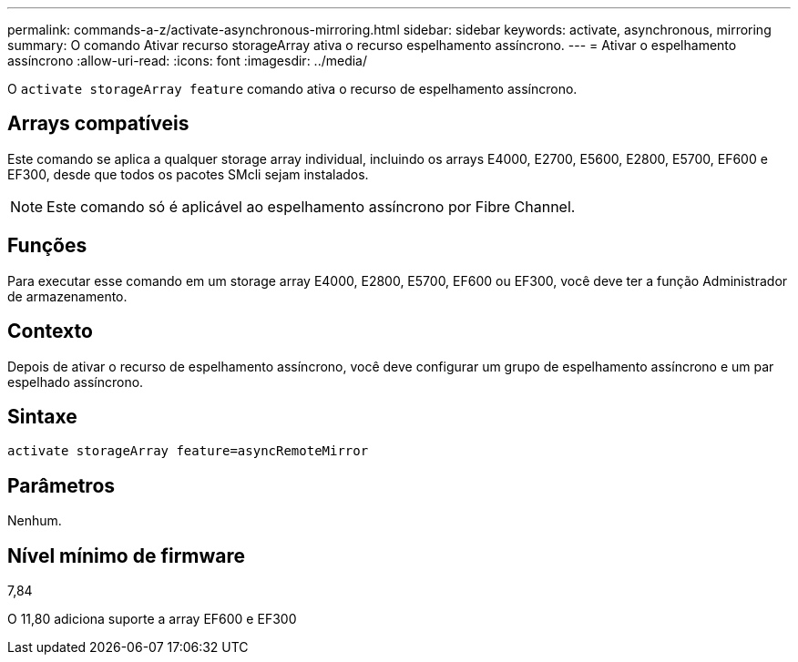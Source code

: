 ---
permalink: commands-a-z/activate-asynchronous-mirroring.html 
sidebar: sidebar 
keywords: activate, asynchronous, mirroring 
summary: O comando Ativar recurso storageArray ativa o recurso espelhamento assíncrono. 
---
= Ativar o espelhamento assíncrono
:allow-uri-read: 
:icons: font
:imagesdir: ../media/


[role="lead"]
O `activate storageArray feature` comando ativa o recurso de espelhamento assíncrono.



== Arrays compatíveis

Este comando se aplica a qualquer storage array individual, incluindo os arrays E4000, E2700, E5600, E2800, E5700, EF600 e EF300, desde que todos os pacotes SMcli sejam instalados.

[NOTE]
====
Este comando só é aplicável ao espelhamento assíncrono por Fibre Channel.

====


== Funções

Para executar esse comando em um storage array E4000, E2800, E5700, EF600 ou EF300, você deve ter a função Administrador de armazenamento.



== Contexto

Depois de ativar o recurso de espelhamento assíncrono, você deve configurar um grupo de espelhamento assíncrono e um par espelhado assíncrono.



== Sintaxe

[source, cli]
----
activate storageArray feature=asyncRemoteMirror
----


== Parâmetros

Nenhum.



== Nível mínimo de firmware

7,84

O 11,80 adiciona suporte a array EF600 e EF300
